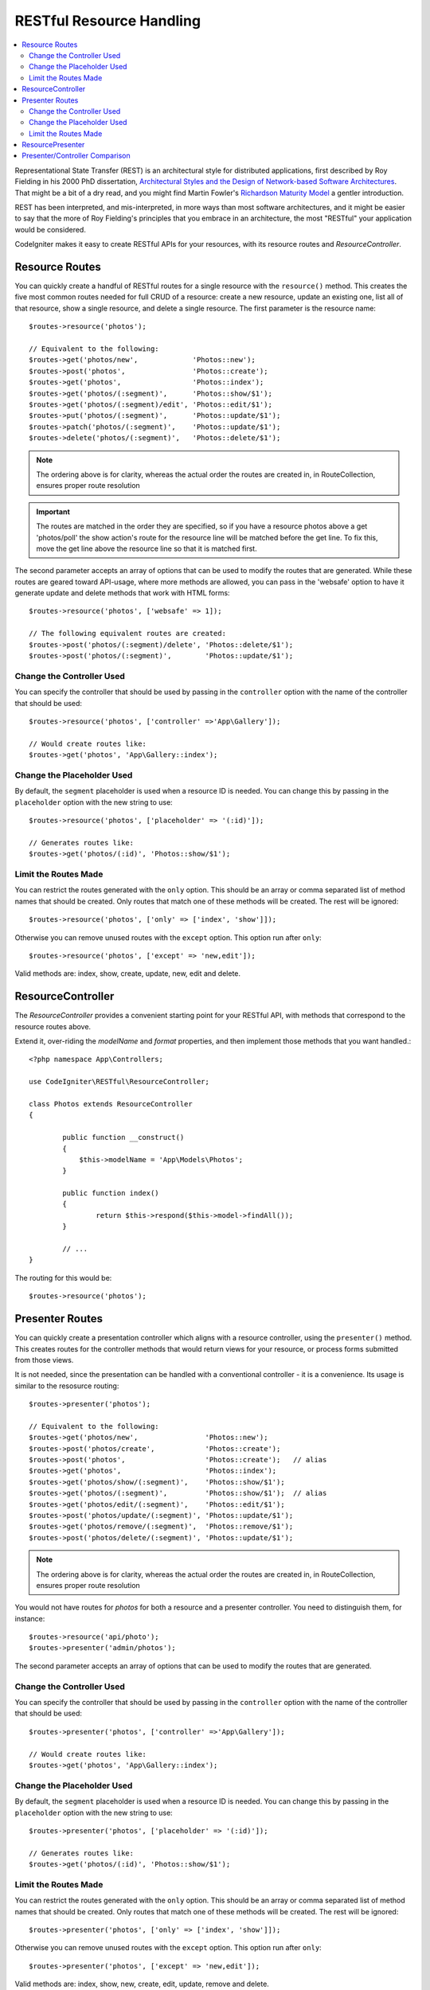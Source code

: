 RESTful Resource Handling
#######################################################

.. contents::
    :local:
    :depth: 2

Representational State Transfer (REST) is an architectural style for
distributed applications, first described by Roy Fielding in his
2000 PhD dissertation, `Architectural Styles and
the Design of Network-based Software Architectures 
<https://www.ics.uci.edu/~fielding/pubs/dissertation/top.htm>`_.
That might be a bit of a dry read, and you might find Martin Fowler's
`Richardson Maturity Model <https://martinfowler.com/articles/richardsonMaturityModel.html>`_ 
a gentler introduction.

REST has been interpreted, and mis-interpreted, in more ways than most
software architectures, and it might be easier to say that the more
of Roy Fielding's principles that you embrace in an architecture, the
most "RESTful" your application would be considered.

CodeIgniter makes it easy to create RESTful APIs for your resources,
with its resource routes and `ResourceController`.

Resource Routes
============================================================

You can quickly create a handful of RESTful routes for a single resource with the ``resource()`` method. This
creates the five most common routes needed for full CRUD of a resource: create a new resource, update an existing one,
list all of that resource, show a single resource, and delete a single resource. The first parameter is the resource
name::

    $routes->resource('photos');

    // Equivalent to the following:
    $routes->get('photos/new',             'Photos::new');
    $routes->post('photos',                'Photos::create');
    $routes->get('photos',                 'Photos::index');
    $routes->get('photos/(:segment)',      'Photos::show/$1');
    $routes->get('photos/(:segment)/edit', 'Photos::edit/$1');
    $routes->put('photos/(:segment)',      'Photos::update/$1');
    $routes->patch('photos/(:segment)',    'Photos::update/$1');
    $routes->delete('photos/(:segment)',   'Photos::delete/$1');

.. note:: The ordering above is for clarity, whereas the actual order the routes are created in, in RouteCollection, ensures proper route resolution

.. important:: The routes are matched in the order they are specified, so if you have a resource photos above a get 'photos/poll' the show action's route for the resource line will be matched before the get line. To fix this, move the get line above the resource line so that it is matched first.

The second parameter accepts an array of options that can be used to modify the routes that are generated. While these
routes are geared toward API-usage, where more methods are allowed, you can pass in the 'websafe' option to have it
generate update and delete methods that work with HTML forms::

    $routes->resource('photos', ['websafe' => 1]);

    // The following equivalent routes are created:
    $routes->post('photos/(:segment)/delete', 'Photos::delete/$1');
    $routes->post('photos/(:segment)',        'Photos::update/$1');

Change the Controller Used
--------------------------

You can specify the controller that should be used by passing in the ``controller`` option with the name of
the controller that should be used::

	$routes->resource('photos', ['controller' =>'App\Gallery']);

	// Would create routes like:
	$routes->get('photos', 'App\Gallery::index');

Change the Placeholder Used
---------------------------

By default, the ``segment`` placeholder is used when a resource ID is needed. You can change this by passing
in the ``placeholder`` option with the new string to use::

	$routes->resource('photos', ['placeholder' => '(:id)']);

	// Generates routes like:
	$routes->get('photos/(:id)', 'Photos::show/$1');

Limit the Routes Made
---------------------

You can restrict the routes generated with the ``only`` option. This should be an array or comma separated list of method names that should
be created. Only routes that match one of these methods will be created. The rest will be ignored::

	$routes->resource('photos', ['only' => ['index', 'show']]);

Otherwise you can remove unused routes with the ``except`` option. This option run after ``only``::

	$routes->resource('photos', ['except' => 'new,edit']);

Valid methods are: index, show, create, update, new, edit and delete.

ResourceController
============================================================

The `ResourceController` provides a convenient starting point for your RESTful API,
with methods that correspond to the resource routes above.

Extend it, over-riding the `modelName` and `format` properties, and then
implement those methods that you want handled.::

	<?php namespace App\Controllers;

        use CodeIgniter\RESTful\ResourceController;

	class Photos extends ResourceController
        {

                public function __construct()
                {
                    $this->modelName = 'App\Models\Photos';
                }

		public function index()
		{
			return $this->respond($this->model->findAll());
		}

                // ...
	}

The routing for this would be::

    $routes->resource('photos');

Presenter Routes
============================================================

You can quickly create a presentation controller which aligns
with a resource controller, using the ``presenter()`` method. This
creates routes for the controller methods that would return views
for your resource, or process forms submitted from those views.

It is not needed, since the presentation can be handled with
a conventional controller - it is a convenience.
Its usage is similar to the resosurce routing::

    $routes->presenter('photos');

    // Equivalent to the following:
    $routes->get('photos/new',                'Photos::new');
    $routes->post('photos/create',            'Photos::create');
    $routes->post('photos',                   'Photos::create');   // alias
    $routes->get('photos',                    'Photos::index');
    $routes->get('photos/show/(:segment)',    'Photos::show/$1');
    $routes->get('photos/(:segment)',         'Photos::show/$1');  // alias
    $routes->get('photos/edit/(:segment)',    'Photos::edit/$1');
    $routes->post('photos/update/(:segment)', 'Photos::update/$1');
    $routes->get('photos/remove/(:segment)',  'Photos::remove/$1');
    $routes->post('photos/delete/(:segment)', 'Photos::update/$1');

.. note:: The ordering above is for clarity, whereas the actual order the routes are created in, in RouteCollection, ensures proper route resolution

You would not have routes for `photos` for both a resource and a presenter
controller. You need to distinguish them, for instance::

    $routes->resource('api/photo');
    $routes->presenter('admin/photos');


The second parameter accepts an array of options that can be used to modify the routes that are generated. 

Change the Controller Used
--------------------------

You can specify the controller that should be used by passing in the ``controller`` option with the name of
the controller that should be used::

	$routes->presenter('photos', ['controller' =>'App\Gallery']);

	// Would create routes like:
	$routes->get('photos', 'App\Gallery::index');

Change the Placeholder Used
---------------------------

By default, the ``segment`` placeholder is used when a resource ID is needed. You can change this by passing
in the ``placeholder`` option with the new string to use::

	$routes->presenter('photos', ['placeholder' => '(:id)']);

	// Generates routes like:
	$routes->get('photos/(:id)', 'Photos::show/$1');

Limit the Routes Made
---------------------

You can restrict the routes generated with the ``only`` option. This should be an array or comma separated list of method names that should
be created. Only routes that match one of these methods will be created. The rest will be ignored::

	$routes->presenter('photos', ['only' => ['index', 'show']]);

Otherwise you can remove unused routes with the ``except`` option. This option run after ``only``::

	$routes->presenter('photos', ['except' => 'new,edit']);

Valid methods are: index, show, new, create, edit, update, remove and delete.

ResourcePresenter
============================================================

The `ResourcePresenter` provides a convenient starting point for presenting views
of your resource, and processing data from forms in those views,
with methods that align to the resource routes above.

Extend it, over-riding the `modelName` property, and then
implement those methods that you want handled.::

	<?php namespace App\Controllers;

        use CodeIgniter\RESTful\ResourcePresenter;

	class Photos extends ResourcePresenter
        {

                public function __construct()
                {
                    $this->modelName = 'App\Models\Photos';
                }

		public function index()
		{
			return view('templates/list',$this->model->findAll());
		}

                // ...
	}

The routing for this would be::

    $routes->presenter('photos');

Presenter/Controller Comparison
=============================================================

This table presents a comparison of the default routes created by `resource()`
and `presenter()` with their corresponding Controller functions.

=========== ========= ====================== ======================== ==================== ====================
Operation   Method    Controller Route       Presenter Route          Controller Function  Presenter Function
=========== ========= ====================== ======================== ==================== ====================
**New**     GET       photos/new             photos/new               `new()`              `new()`
**Create**  POST      photos                 photos                   `create()`           `create()`
  (alias)   POST                             photos/create                                 `create()`
**List**    GET       photos                 photos                   `index()`            `index()`
**Show**    GET       photos/(:segment)      photos/(:segment)        `show($id = null)`   `show($id = null)`
  (alias)   GET                              photos/show/(:segment)                        `show($id = null)`
**Edit**    GET       photos/(:segment)/edit photos/edit/(:segment)   `edit($id = null)`   `edit($id = null)`
**Update**  PUT/PATCH photos/(:segment)                               `update($id = null)` 
  (websafe) POST      photos/(:segment)      photos/update/(:segment) `update($id = null)` `update($id = null)`
**Remove**  GET                              photos/remove/(:segment)                      `remove($id = null)`
**Delete**  DELETE    photos/(:segment)                               `delete($id = null)` 
  (websafe) POST                             photos/delete/(:segment) `delete($id = null)` `delete($id = null)`
=========== ========= ====================== ======================== ==================== ====================
